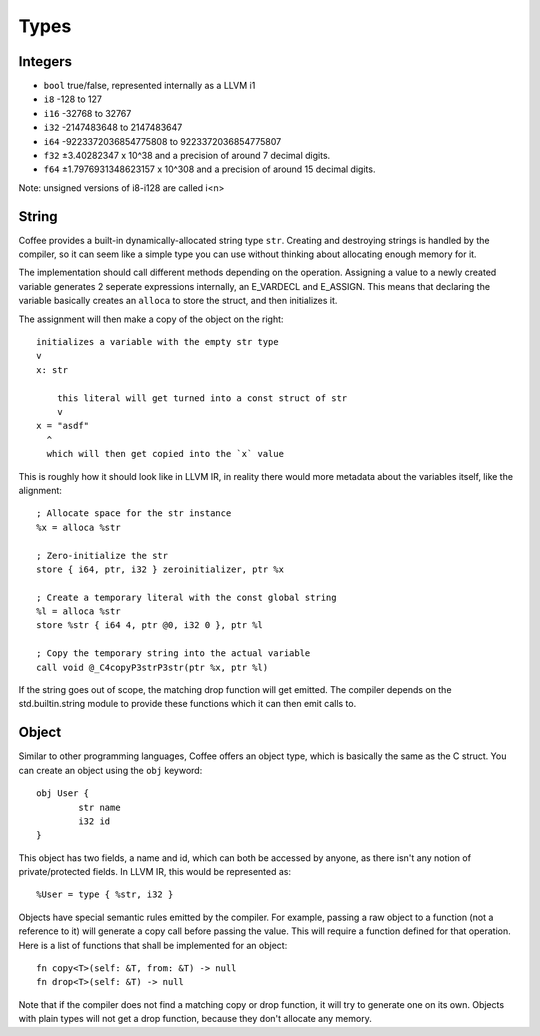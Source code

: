 =====
Types
=====


Integers
--------

- ``bool`` true/false, represented internally as a LLVM i1
- ``i8`` -128 to 127
- ``i16`` -32768 to 32767
- ``i32`` -2147483648 to 2147483647
- ``i64`` -9223372036854775808 to 9223372036854775807
- ``f32`` ±3.40282347 x 10^38 and a precision of around 7 decimal digits.
- ``f64`` ±1.7976931348623157 x 10^308 and a precision of around 15 decimal digits.

Note: unsigned versions of i8-i128 are called i<n>

String
------

Coffee provides a built-in dynamically-allocated string type ``str``. Creating
and destroying strings is handled by the compiler, so it can seem like a simple
type you can use without thinking about allocating enough memory for it.

The implementation should call different methods depending on the operation.
Assigning a value to a newly created variable generates 2 seperate expressions
internally, an E_VARDECL and E_ASSIGN. This means that declaring the variable
basically creates an ``alloca`` to store the struct, and then initializes it.

The assignment will then make a copy of the object on the right::

        initializes a variable with the empty str type
        v
        x: str

            this literal will get turned into a const struct of str
            v
        x = "asdf"
          ^
          which will then get copied into the `x` value

This is roughly how it should look like in LLVM IR, in reality there would more
metadata about the variables itself, like the alignment::

        ; Allocate space for the str instance
        %x = alloca %str

        ; Zero-initialize the str
        store { i64, ptr, i32 } zeroinitializer, ptr %x

        ; Create a temporary literal with the const global string
        %l = alloca %str
        store %str { i64 4, ptr @0, i32 0 }, ptr %l

        ; Copy the temporary string into the actual variable
        call void @_C4copyP3strP3str(ptr %x, ptr %l)

If the string goes out of scope, the matching drop function will get emitted.
The compiler depends on the std.builtin.string module to provide these
functions which it can then emit calls to.


Object
------

Similar to other programming languages, Coffee offers an object type, which is
basically the same as the C struct. You can create an object using the ``obj``
keyword::

        obj User {
                str name
                i32 id
        }

This object has two fields, a name and id, which can both be accessed by anyone,
as there isn't any notion of private/protected fields. In LLVM IR, this would be
represented as::

        %User = type { %str, i32 }

Objects have special semantic rules emitted by the compiler. For example,
passing a raw object to a function (not a reference to it) will generate a copy
call before passing the value. This will require a function defined for that
operation. Here is a list of functions that shall be implemented for an object::

        fn copy<T>(self: &T, from: &T) -> null
        fn drop<T>(self: &T) -> null

Note that if the compiler does not find a matching copy or drop function, it
will try to generate one on its own. Objects with plain types will not get
a drop function, because they don't allocate any memory.

